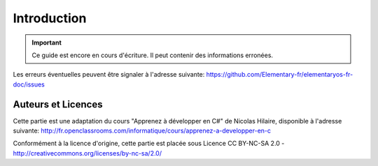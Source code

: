 
############
Introduction
############


.. IMPORTANT::
   Ce guide est encore en cours d'écriture. Il peut
   contenir des informations erronées.

Les erreurs éventuelles peuvent être signaler à l'adresse suivante: https://github.com/Elementary-fr/elementaryos-fr-doc/issues



Auteurs et Licences
===================

Cette partie est une adaptation du cours "Apprenez à développer en C#" de Nicolas Hilaire,
disponible à l'adresse suivante:
http://fr.openclassrooms.com/informatique/cours/apprenez-a-developper-en-c

Conformément à la licence d'origine, cette partie est placée sous Licence 
CC BY-NC-SA 2.0 - http://creativecommons.org/licenses/by-nc-sa/2.0/